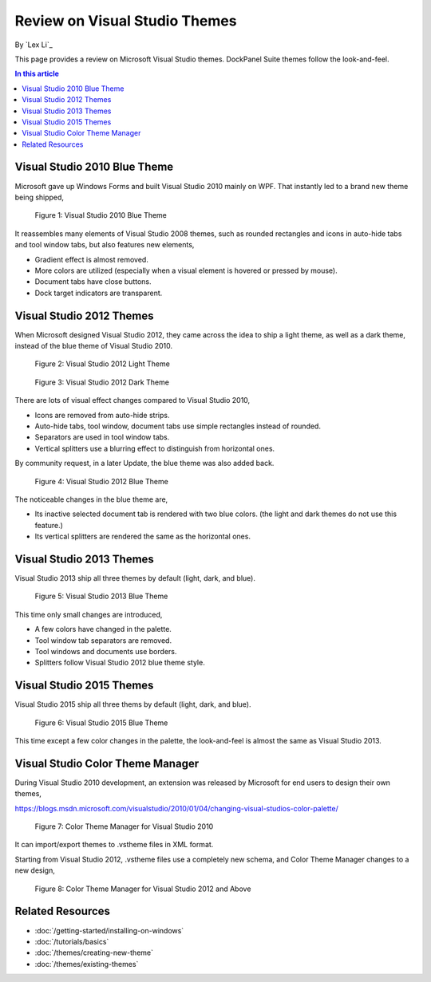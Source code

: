 Review on Visual Studio Themes
==============================
By `Lex Li`_

This page provides a review on Microsoft Visual Studio themes. DockPanel Suite themes follow the look-and-feel.

.. contents:: In this article
   :local:
   :depth: 1

Visual Studio 2010 Blue Theme
-----------------------------
Microsoft gave up Windows Forms and built Visual Studio 2010 mainly on WPF. That instantly led to a brand new theme being shipped,

.. figure:: _static/vs2010blue.png

   Figure 1: Visual Studio 2010 Blue Theme

It reassembles many elements of Visual Studio 2008 themes, such as rounded rectangles and icons in auto-hide tabs and tool window tabs, 
but also features new elements,

* Gradient effect is almost removed.
* More colors are utilized (especially when a visual element is hovered or pressed by mouse).
* Document tabs have close buttons.
* Dock target indicators are transparent.

Visual Studio 2012 Themes
-------------------------
When Microsoft designed Visual Studio 2012, they came across the idea to ship a light theme, as well as a dark theme, instead of 
the blue theme of Visual Studio 2010.

.. figure:: _static/vs2012light.png

   Figure 2: Visual Studio 2012 Light Theme

.. figure:: _static/vs2012dark.png

   Figure 3: Visual Studio 2012 Dark Theme

There are lots of visual effect changes compared to Visual Studio 2010,

* Icons are removed from auto-hide strips.
* Auto-hide tabs, tool window, document tabs use simple rectangles instead of rounded.
* Separators are used in tool window tabs.
* Vertical splitters use a blurring effect to distinguish from horizontal ones.

By community request, in a later Update, the blue theme was also added back.

.. figure:: _static/vs2012blue.png

   Figure 4: Visual Studio 2012 Blue Theme

The noticeable changes in the blue theme are,

* Its inactive selected document tab is rendered with two blue colors. (the light and dark themes do not use this feature.)
* Its vertical splitters are rendered the same as the horizontal ones.

Visual Studio 2013 Themes
-------------------------
Visual Studio 2013 ship all three themes by default (light, dark, and blue).

.. figure:: _static/vs2013blue.png

   Figure 5: Visual Studio 2013 Blue Theme

This time only small changes are introduced,

* A few colors have changed in the palette.
* Tool window tab separators are removed.
* Tool windows and documents use borders.
* Splitters follow Visual Studio 2012 blue theme style.

Visual Studio 2015 Themes
-------------------------
Visual Studio 2015 ship all three thems by default (light, dark, and blue).

.. figure:: _static/vs2015blue.png

   Figure 6: Visual Studio 2015 Blue Theme

This time except a few color changes in the palette, the look-and-feel is almost the same as Visual Studio 2013.

Visual Studio Color Theme Manager
---------------------------------
During Visual Studio 2010 development, an extension was released by Microsoft for end users to design their own themes,

https://blogs.msdn.microsoft.com/visualstudio/2010/01/04/changing-visual-studios-color-palette/

.. figure:: _static/colorthememanager.png

   Figure 7: Color Theme Manager for Visual Studio 2010

It can import/export themes to .vstheme files in XML format.

Starting from Visual Studio 2012, .vstheme files use a completely new schema, and Color Theme Manager changes to a new design,

.. figure:: _static/colorthememanager2.png

   Figure 8: Color Theme Manager for Visual Studio 2012 and Above

Related Resources
-----------------

- :doc:`/getting-started/installing-on-windows`
- :doc:`/tutorials/basics`
- :doc:`/themes/creating-new-theme`
- :doc:`/themes/existing-themes`

